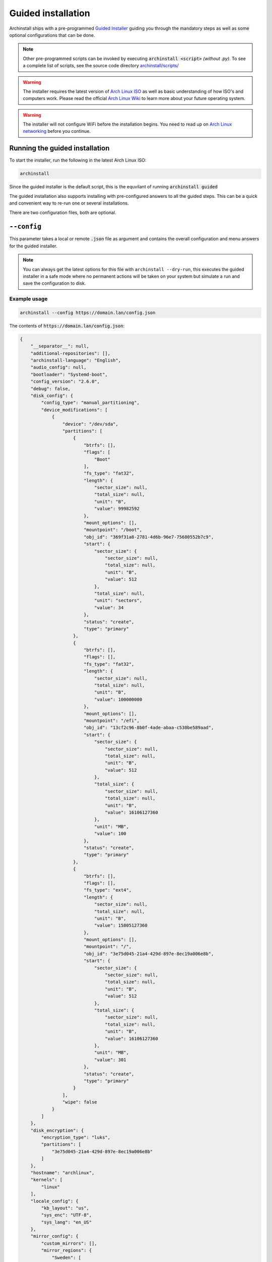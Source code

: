 .. _guided:

Guided installation
===================

Archinstall ships with a pre-programmed `Guided Installer <https://github.com/archlinux/archinstall/blob/master/archinstall/scripts/guided.py>`_ guiding you through the mandatory steps as well as some optional configurations that can be done.

.. note::

   Other pre-programmed scripts can be invoked by executing :code:`archinstall <script>` *(without .py)*. To see a complete list of scripts, see the source code directory `archinstall/scripts/ <https://github.com/archlinux/archinstall/blob/master/archinstall/scripts/>`_

.. warning::

   The installer requires the latest version of `Arch Linux ISO <https://archlinux.org/download/>`_ as well as basic understanding of how ISO's and computers work. Please read the official `Arch Linux Wiki <https://wiki.archlinux.org/>`_ to learn more about your future operating system.


.. warning::
    The installer will not configure WiFi before the installation begins. You need to read up on `Arch Linux networking <https://wiki.archlinux.org/index.php/Network_configuration>`_ before you continue.

Running the guided installation
-------------------------------

To start the installer, run the following in the latest Arch Linux ISO:

.. code-block:: sh

    archinstall

Since the guided installer is the default script, this is the equvilant of running :code:`archinstall guided`


The guided installation also supports installing with pre-configured answers to all the guided steps. This can be a quick and convenient way to re-run one or several installations.

There are two configuration files, both are optional.

``--config``
------------

This parameter takes a local or remote :code:`.json` file as argument and contains the overall configuration and menu answers for the guided installer.

.. note::

   You can always get the latest options for this file with ``archinstall --dry-run``, this executes the guided installer in a safe mode where no permanent actions will be taken on your system but simulate a run and save the configuration to disk.

Example usage
^^^^^^^^^^^^^

.. code-block:: sh

    archinstall --config https://domain.lan/config.json

The contents of :code:`https://domain.lan/config.json`:

.. code-block:: json

   {
       "__separator__": null,
       "additional-repositories": [],
       "archinstall-language": "English",
       "audio_config": null,
       "bootloader": "Systemd-boot",
       "config_version": "2.6.0",
       "debug": false,
       "disk_config": {
           "config_type": "manual_partitioning",
           "device_modifications": [
               {
                   "device": "/dev/sda",
                   "partitions": [
                       {
                           "btrfs": [],
                           "flags": [
                               "Boot"
                           ],
                           "fs_type": "fat32",
                           "length": {
                               "sector_size": null,
                               "total_size": null,
                               "unit": "B",
                               "value": 99982592
                           },
                           "mount_options": [],
                           "mountpoint": "/boot",
                           "obj_id": "369f31a8-2781-4d6b-96e7-75680552b7c9",
                           "start": {
                               "sector_size": {
                                   "sector_size": null,
                                   "total_size": null,
                                   "unit": "B",
                                   "value": 512
                               },
                               "total_size": null,
                               "unit": "sectors",
                               "value": 34
                           },
                           "status": "create",
                           "type": "primary"
                       },
                       {
                           "btrfs": [],
                           "flags": [],
                           "fs_type": "fat32",
                           "length": {
                               "sector_size": null,
                               "total_size": null,
                               "unit": "B",
                               "value": 100000000
                           },
                           "mount_options": [],
                           "mountpoint": "/efi",
                           "obj_id": "13cf2c96-8b0f-4ade-abaa-c530be589aad",
                           "start": {
                               "sector_size": {
                                   "sector_size": null,
                                   "total_size": null,
                                   "unit": "B",
                                   "value": 512
                               },
                               "total_size": {
                                   "sector_size": null,
                                   "total_size": null,
                                   "unit": "B",
                                   "value": 16106127360
                               },
                               "unit": "MB",
                               "value": 100
                           },
                           "status": "create",
                           "type": "primary"
                       },
                       {
                           "btrfs": [],
                           "flags": [],
                           "fs_type": "ext4",
                           "length": {
                               "sector_size": null,
                               "total_size": null,
                               "unit": "B",
                               "value": 15805127360
                           },
                           "mount_options": [],
                           "mountpoint": "/",
                           "obj_id": "3e75d045-21a4-429d-897e-8ec19a006e8b",
                           "start": {
                               "sector_size": {
                                   "sector_size": null,
                                   "total_size": null,
                                   "unit": "B",
                                   "value": 512
                               },
                               "total_size": {
                                   "sector_size": null,
                                   "total_size": null,
                                   "unit": "B",
                                   "value": 16106127360
                               },
                               "unit": "MB",
                               "value": 301
                           },
                           "status": "create",
                           "type": "primary"
                       }
                   ],
                   "wipe": false
               }
           ]
       },
       "disk_encryption": {
           "encryption_type": "luks",
           "partitions": [
               "3e75d045-21a4-429d-897e-8ec19a006e8b"
           ]
       },
       "hostname": "archlinux",
       "kernels": [
           "linux"
       ],
       "locale_config": {
           "kb_layout": "us",
           "sys_enc": "UTF-8",
           "sys_lang": "en_US"
       },
       "mirror_config": {
           "custom_mirrors": [],
           "mirror_regions": {
               "Sweden": [
                   "https://mirror.osbeck.com/archlinux/$repo/os/$arch",
                   "https://mirror.bahnhof.net/pub/archlinux/$repo/os/$arch",
                   "https://ftp.myrveln.se/pub/linux/archlinux/$repo/os/$arch",
                   "https://ftp.lysator.liu.se/pub/archlinux/$repo/os/$arch",
                   "https://ftp.ludd.ltu.se/mirrors/archlinux/$repo/os/$arch",
                   "https://ftp.acc.umu.se/mirror/archlinux/$repo/os/$arch",
                   "http://mirror.bahnhof.net/pub/archlinux/$repo/os/$arch",
                   "http://ftpmirror.infania.net/mirror/archlinux/$repo/os/$arch",
                   "http://ftp.myrveln.se/pub/linux/archlinux/$repo/os/$arch",
                   "http://ftp.lysator.liu.se/pub/archlinux/$repo/os/$arch",
                   "http://ftp.acc.umu.se/mirror/archlinux/$repo/os/$arch"
               ]
           }
       },
       "network_config": {},
       "no_pkg_lookups": false,
       "ntp": true,
       "offline": false,
       "packages": [],
       "parallel downloads": 0,
       "profile_config": null,
       "save_config": null,
       "script": "guided",
       "silent": false,
       "swap": true,
       "timezone": "UTC",
       "version": "2.6.0"
   }

``--config`` options
^^^^^^^^^^^^^^^^^^^^

*(Scroll to the right in the table to see required options.)*

.. csv-table:: JSON options
   :file: config_options.csv
   :widths: 15, 40, 40, 5
   :escape: !
   :header-rows: 1

.. note::
    [1] If no entries are found in ``harddrives``, archinstall guided installation will use whatever is mounted currently under ``/mnt/archinstall``.

Options for ``--creds``
-----------------------

| Creds is a separate configuration file to separate normal options from more sensitive data like passwords.
| Below is an example of how to set the root password and below that are description of other values that can be set.

.. code-block:: json

    {
        "!root-password" : "SecretSanta2022"
    }

+----------------------+--------------------------------------------------------+--------------------------------------------------------------------------------------+-----------------------------------------------+
|         Key          |                 Values                                 |                                     Description                                      |                   Required                    |
+======================+========================================================+======================================================================================+===============================================+
| !encryption-password | any                                                    | Password to encrypt disk, not encrypted if password not provided                     | No                                            |
+----------------------+--------------------------------------------------------+--------------------------------------------------------------------------------------+-----------------------------------------------+
| !root-password       | any                                                    | The root account password                                                            | No                                            |
+----------------------+--------------------------------------------------------+--------------------------------------------------------------------------------------+-----------------------------------------------+
| !users               | { "username": "<USERNAME>"                             | List of regular user credentials, see configuration for reference                    | No                                            |
|                      |   "!password": "<PASSWORD>",                           |                                                                                      |                                               |
|                      |   "sudo": false|true}                                  |                                                                                      |                                               |
+----------------------+--------------------------------------------------------+--------------------------------------------------------------------------------------+-----------------------------------------------+

.. note::
    [1] ``!users`` is optional only if ``!root-password`` was set. ``!users`` will be enforced otherwise and the minimum amount of users with sudo privileges required will be set to 1.

Options for ``--disk_layouts``
------------------------------

.. note::
    | The layout of ``--disk_layouts`` is a bit complicated.
    | It's highly recommended that you generate it using ``--dry-run`` which will simulate an installation, without performing any damaging actions on your machine. *(no formatting is done)*

.. code-block:: json

    {
        "/dev/loop0": {
            "partitions": [
                {
                    "boot": true,
                    "encrypted": false,
                    "filesystem": {
                        "format": "fat32"
                    },
                    "wipe": true,
                    "mountpoint": "/boot",
                    "size": "513MB",
                    "start": "5MB",
                    "type": "primary"
                },
                {
                    "btrfs": {
                        "subvolumes": {
                            "@.snapshots": "/.snapshots",
                            "@home": "/home",
                            "@log": "/var/log",
                            "@pkgs": "/var/cache/pacman/pkg"
                        }
                    },
                    "encrypted": true,
                    "filesystem": {
                        "format": "btrfs"
                    },
                    "wipe": true,
                    "mountpoint": "/",
                    "size": "100%",
                    "start": "518MB",
                    "type": "primary"
                }
            ],
            "wipe": true
        }
    }

| The overall structure is that of ``{ "blockdevice-path" : ...}`` followed by options for that blockdevice.
| Each partition has it's own settings, and the formatting is executed in order *(top to bottom in the above example)*.
| Mountpoints is later mounted in order of path traversal, ``/`` before ``/home`` etc.

+----------------------+-----------------------------------------------------+--------------------------------------------------------------------------------------+-----------------------------------------------+
|         Key          |                 Values                              |                                     Description                                      |                   Required                    |
|                      |                                                     |                                                                                      |                                               |
+======================+=====================================================+======================================================================================+===============================================+
| filesystem           | { "format": "ext4 / btrfs / fat32 etc." }           | Filesystem for root and other partitions                                             | Yes                                           |
+----------------------+-----------------------------------------------------+--------------------------------------------------------------------------------------+-----------------------------------------------+
| boot                 | <bool>                                              | Marks the partition as bootable                                                      | No                                            |
+----------------------+-----------------------------------------------------+--------------------------------------------------------------------------------------+-----------------------------------------------+
| encrypted            | <bool>                                              | Mark the partition for encryption                                                    | No                                            |
+----------------------+-----------------------------------------------------+--------------------------------------------------------------------------------------+-----------------------------------------------+
| mountpoint           | /path                                               | Relative to the inside of the installation, where should the partition be mounted    | Yes                                           |
+----------------------+-----------------------------------------------------+--------------------------------------------------------------------------------------+-----------------------------------------------+
| start                | <size><B, MiB, GiB, %, etc>                         | The start position of the partition                                                  | Yes                                           |
+----------------------+-----------------------------------------------------+--------------------------------------------------------------------------------------+-----------------------------------------------+
| type                 | primary                                             | Only used if MBR and BIOS is used. Marks what kind of partition it is.               | No                                            |
+----------------------+-----------------------------------------------------+--------------------------------------------------------------------------------------+-----------------------------------------------+
| btrfs                | { "subvolumes": {"subvolume": "mountpoint"}}        | Support for btrfs subvolumes for a given partition                                   | No                                            |
+----------------------+-----------------------------------------------------+--------------------------------------------------------------------------------------+-----------------------------------------------+
